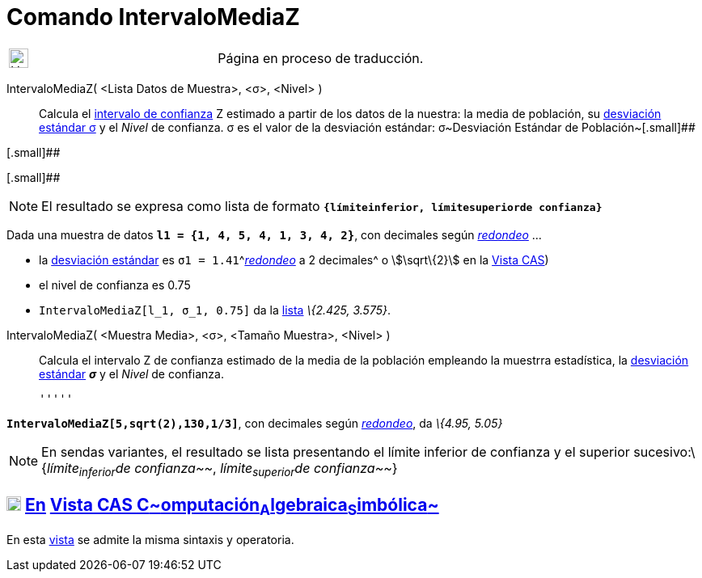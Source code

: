 = Comando IntervaloMediaZ
:page-en: commands/ZMeanEstimate
ifdef::env-github[:imagesdir: /es/modules/ROOT/assets/images]

[width="100%",cols="50%,50%",]
|===
a|
image:24px-UnderConstruction.png[UnderConstruction.png,width=24,height=24]

|Página en proceso de traducción.
|===

IntervaloMediaZ( <Lista Datos de Muestra>, <σ>, <Nivel> )::
  Calcula el http://es.wikipedia.org/wiki/Intervalo_de_confianza[intervalo de confianza] Z estimado a partir de los
  datos de la nuestra: la media de población, su
  http://en.wikipedia.org/wiki/es:Desviaci%C3%B3n_est%C3%A1ndar[desviación estándar σ] y el _Nivel_ de confianza.
  σ es el valor de la desviación estándar:
  σ~Desviación Estándar de Población~[.small]##

[.small]##

[.small]##

[NOTE]
====

El resultado se expresa como lista de formato *`++{límiteinferior, límitesuperiorde confianza}++`*

====

[EXAMPLE]
====

Dada una muestra de datos *`++l1 = {1, 4, 5, 4, 1, 3, 4, 2}++`*, con decimales según
xref:/Menú_de_Opciones.adoc[_redondeo_] ...

* la http://en.wikipedia.org/wiki/es:Desviaci%C3%B3n_est%C3%A1ndar[desviación estándar] es
`++σ1 = 1.41++`^[.small]#xref:/Menú_de_Opciones.adoc[_redondeo_] a 2 decimales#^ o stem:[\sqrt\{2}] en la
xref:/Vista_CAS.adoc[Vista CAS])
* el nivel de confianza es 0.75
* `++IntervaloMediaZ[l_1, σ_1, 0.75]++` da la xref:/Listas.adoc[lista] _\{2.425, 3.575}_.

====

IntervaloMediaZ( <Muestra Media>, <σ>, <Tamaño Muestra>, <Nivel> )::
  Calcula el intervalo Z de confianza estimado de la media de la población empleando la muestrra estadística, la
  http://en.wikipedia.org/wiki/es:Desviaci%C3%B3n_est%C3%A1ndar[desviación estándar] *_σ_* y el _Nivel_ de confianza.

  '''''

[EXAMPLE]
====

*`++IntervaloMediaZ[5,sqrt(2),130,1/3]++`*, con decimales según xref:/Menú_de_Opciones.adoc[_redondeo_], da _\{4.95,
5.05}_

====

[NOTE]
====

En sendas variantes, el resultado se lista presentando el límite inferior de confianza y el superior
sucesivo:\{_límite~inferior~de confianza~~_, _límite~superior~de confianza~~_}

====

== xref:/Vista_CAS.adoc[image:18px-Menu_view_cas.svg.png[Menu view cas.svg,width=18,height=18]] xref:/commands/Comandos_Específicos_CAS_(Cálculo_Avanzado).adoc[En] xref:/Vista_CAS.adoc[Vista CAS **C**~[.small]#omputación#~**A**~[.small]#lgebraica#~**S**~[.small]#imbólica#~]

En esta xref:/Vista_CAS.adoc[vista] se admite la misma sintaxis y operatoria.
